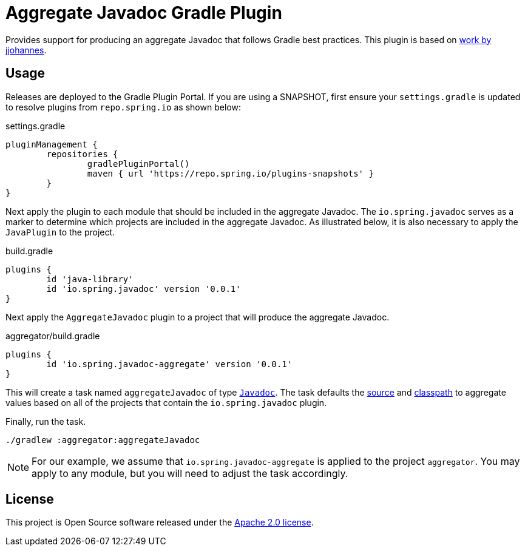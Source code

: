 :version: 0.0.1
:doctype: book

= Aggregate Javadoc Gradle Plugin

Provides support for producing an aggregate Javadoc that follows Gradle best practices.
This plugin is based on https://github.com/jjohannes/gradle-demos/blob/master/aggregated-javadoc[work by jjohannes].

== Usage

Releases are deployed to the Gradle Plugin Portal.
If you are using a SNAPSHOT, first ensure your `settings.gradle` is updated to resolve plugins from `repo.spring.io` as shown below:

.settings.gradle
[source,groovy]
----
pluginManagement {
	repositories {
		gradlePluginPortal()
		maven { url 'https://repo.spring.io/plugins-snapshots' }
	}
}
----

Next apply the plugin to each module that should be included in the aggregate Javadoc.
The `io.spring.javadoc` serves as a marker to determine which projects are included in the aggregate Javadoc.
As illustrated below, it is also necessary to apply the `JavaPlugin` to the project.

.build.gradle
[source,groovy,subs="+attributes"]
----
plugins {
	id 'java-library'
	id 'io.spring.javadoc' version '{version}'
}
----


Next apply the `AggregateJavadoc` plugin to a project that will produce the aggregate Javadoc.

.aggregator/build.gradle
[source,groovy,subs="+attributes"]
----
plugins {
	id 'io.spring.javadoc-aggregate' version '{version}'
}
----

This will create a task named `aggregateJavadoc` of type https://docs.gradle.org/current/dsl/org.gradle.api.tasks.javadoc.Javadoc.html[`Javadoc`].
The task defaults the https://docs.gradle.org/current/dsl/org.gradle.api.tasks.javadoc.Javadoc.html#org.gradle.api.tasks.javadoc.Javadoc:source[source] and https://docs.gradle.org/current/dsl/org.gradle.api.tasks.javadoc.Javadoc.html#org.gradle.api.tasks.javadoc.Javadoc:classpath[classpath] to aggregate values based on all of the projects that contain the `io.spring.javadoc` plugin.

Finally, run the task.

[source,bash]
----
./gradlew :aggregator:aggregateJavadoc
----


[NOTE]
====
For our example, we assume that `io.spring.javadoc-aggregate` is applied to the project `aggregator`.
You may apply to any module, but you will need to adjust the task accordingly.
====

== License

This project is Open Source software released under the http://www.apache.org/licenses/LICENSE-2.0.html[Apache 2.0 license].
